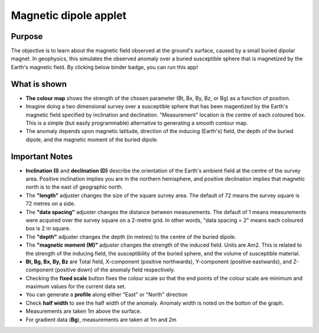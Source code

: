 .. _magnetics_applet:

Magnetic dipole applet
----------------------

Purpose
=======

The objective is to learn about the magnetic field observed at the ground's surface, caused by a small buried dipolar magnet. In geophysics, this simulates the observed anomaly over a buried susceptible sphere that is magnetized by the Earth's magnetic field. By clicking below binder badge, you can run this app!

.. image:: https://mybinder.org/badge.svg
    :target: https://mybinder.org/v2/gh/geoscixyz/gpgLabs/master?filepath=Notebooks%2FMagneticDipoleApplet.ipynb
    :align: center

.. figure:: ./images/magnetic_dipole_applet.png
    :align: center
    :figwidth: 100%



What is shown
=============

- **The colour map** shows the strength of the chosen parameter (Bt, Bx, By, Bz, or Bg) as a function of position.

- Imagine doing a two dimensional survey over a susceptible sphere that has been magentized by the Earth's magnetic field specified by inclination and declination.  "Measurement" location is the centre of each coloured box. This is a simple (but easily programmable) alternative to generating a smooth contour map.

- The anomaly depends upon magnetic latitude, direction of the inducing (Earth's) field, the depth of the buried dipole, and the magnetic moment of the buried dipole.


Important Notes
===============

- **Inclination (I)** and **declination (D)** describe the orientation of the Earth's ambient field at the centre of the survey area. Positive inclination implies you are in the northern hemisphere, and positive declination implies that magnetic north is to the east of geographic north.

- The **"length"** adjuster changes the size of the square survey area. The default of 72 means the survey square is 72 metres on a side.

- The **"data spacing"** adjuster changes the distance between measurements. The default of 1 means measurements were acquired over the survey square on a 2-metre grid. In other words, "data spacing = 2" means each coloured box is 2 m square.

- The **"depth"** adjuster changes the depth (in metres) to the centre of the buried dipole.

- The **"magnetic moment (M)"** adjuster changes the strength of the induced field. Units are Am2.  This is related to the strength of the inducing field, the susceptibility of the buried sphere, and the volume of susceptible material.
- **Bt, Bg, Bx, By, Bz** are Total field, X-component (positive northwards), Y-component (positive eastwards), and Z-component (positive down) of the anomaly field respectively.

- Checking the **fixed scale** button fixes the colour scale so that the end points of the colour scale are minimum and maximum values for the current data set.

- You can generate a **profile** along either "East" or "North" direction

- Check **half width** to see the half width of the anomaly. Anomaly width is noted on the botton of the graph.

- Measurements are taken 1m above the surface.

- For gradient data (**Bg**), measurements are taken at 1m and 2m
